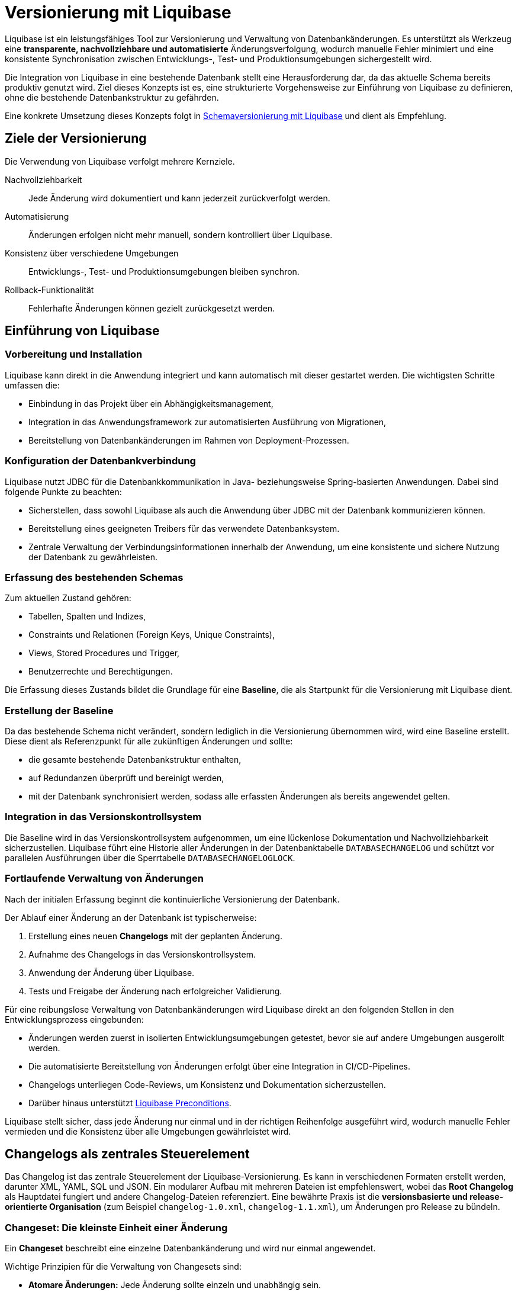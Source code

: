 = Versionierung mit Liquibase
:navtitle: Liquibase
:reftext: Liquibase

Liquibase ist ein leistungsfähiges Tool zur Versionierung und Verwaltung von Datenbankänderungen.
Es unterstützt als Werkzeug eine *transparente, nachvollziehbare und automatisierte* Änderungsverfolgung, wodurch manuelle Fehler minimiert und eine konsistente Synchronisation zwischen Entwicklungs-, Test- und Produktionsumgebungen sichergestellt wird.

Die Integration von Liquibase in eine bestehende Datenbank stellt eine Herausforderung dar, da das aktuelle Schema bereits produktiv genutzt wird.
Ziel dieses Konzepts ist es, eine strukturierte Vorgehensweise zur Einführung von Liquibase zu definieren, ohne die bestehende Datenbankstruktur zu gefährden.

Eine konkrete Umsetzung dieses Konzepts folgt in xref:software-technisch/backend/persistenz/liquibase-umsetzung.adoc[Schemaversionierung mit Liquibase] und dient als Empfehlung.

[[ziele-der-versionierung]]
== Ziele der Versionierung

Die Verwendung von Liquibase verfolgt mehrere Kernziele.

Nachvollziehbarkeit:: Jede Änderung wird dokumentiert und kann jederzeit zurückverfolgt werden.

Automatisierung:: Änderungen erfolgen nicht mehr manuell, sondern kontrolliert über Liquibase.

Konsistenz über verschiedene Umgebungen:: Entwicklungs-, Test- und Produktionsumgebungen bleiben synchron.

Rollback-Funktionalität:: Fehlerhafte Änderungen können gezielt zurückgesetzt werden.

[[einfuehrung]]
== Einführung von Liquibase

[[vorbereitung-und-installation]]
=== Vorbereitung und Installation

Liquibase kann direkt in die Anwendung integriert und kann automatisch mit dieser gestartet werden.
Die wichtigsten Schritte umfassen die:

* Einbindung in das Projekt über ein Abhängigkeitsmanagement,

* Integration in das Anwendungsframework zur automatisierten Ausführung von Migrationen,

* Bereitstellung von Datenbankänderungen im Rahmen von Deployment-Prozessen.

[[konfiguration-der-datenbankverbindung]]
=== Konfiguration der Datenbankverbindung

Liquibase nutzt JDBC für die Datenbankkommunikation in Java- beziehungsweise Spring-basierten Anwendungen.
Dabei sind folgende Punkte zu beachten:

* Sicherstellen, dass sowohl Liquibase als auch die Anwendung über JDBC mit der Datenbank kommunizieren können.

* Bereitstellung eines geeigneten Treibers für das verwendete Datenbanksystem.

* Zentrale Verwaltung der Verbindungsinformationen innerhalb der Anwendung, um eine konsistente und sichere Nutzung der Datenbank zu gewährleisten.

[[erfassung-des-bestehenden-schemas]]
=== Erfassung des bestehenden Schemas

Zum aktuellen Zustand gehören:

* Tabellen, Spalten und Indizes,
* Constraints und Relationen (Foreign Keys, Unique Constraints),
* Views, Stored Procedures und Trigger,
* Benutzerrechte und Berechtigungen.

Die Erfassung dieses Zustands bildet die Grundlage für eine *Baseline*, die als Startpunkt für die Versionierung mit Liquibase dient.

[[erstellung-der-baseline]]
=== Erstellung der Baseline

Da das bestehende Schema nicht verändert, sondern lediglich in die Versionierung übernommen wird, wird eine Baseline erstellt.
Diese dient als Referenzpunkt für alle zukünftigen Änderungen und sollte:

* die gesamte bestehende Datenbankstruktur enthalten,
* auf Redundanzen überprüft und bereinigt werden,
* mit der Datenbank synchronisiert werden, sodass alle erfassten Änderungen als bereits angewendet gelten.

[[integration-in-das-versionskontrollsystem]]
=== Integration in das Versionskontrollsystem

Die Baseline wird in das Versionskontrollsystem aufgenommen, um eine lückenlose Dokumentation und Nachvollziehbarkeit sicherzustellen.
Liquibase führt eine Historie aller Änderungen in der Datenbanktabelle `DATABASECHANGELOG` und schützt vor parallelen Ausführungen über die Sperrtabelle `DATABASECHANGELOGLOCK`.

[[fortlaufende-verwaltung-von-aenderungen]]
=== Fortlaufende Verwaltung von Änderungen

Nach der initialen Erfassung beginnt die kontinuierliche Versionierung der Datenbank.

Der Ablauf einer Änderung an der Datenbank ist typischerweise:

. Erstellung eines neuen *Changelogs* mit der geplanten Änderung.
. Aufnahme des Changelogs in das Versionskontrollsystem.
. Anwendung der Änderung über Liquibase.
. Tests und Freigabe der Änderung nach erfolgreicher Validierung.

Für eine reibungslose Verwaltung von Datenbankänderungen wird Liquibase direkt an den folgenden Stellen in den Entwicklungsprozess eingebunden:

* Änderungen werden zuerst in isolierten Entwicklungsumgebungen getestet, bevor sie auf andere Umgebungen ausgerollt werden.
* Die automatisierte Bereitstellung von Änderungen erfolgt über eine Integration in CI/CD-Pipelines.
* Changelogs unterliegen Code-Reviews, um Konsistenz und Dokumentation sicherzustellen.
* Darüber hinaus unterstützt xref:https://docs.liquibase.com/user-guide/what-are-preconditions[Liquibase Preconditions].

Liquibase stellt sicher, dass jede Änderung nur einmal und in der richtigen Reihenfolge ausgeführt wird, wodurch manuelle Fehler vermieden und die Konsistenz über alle Umgebungen gewährleistet wird.

[[changelog-als-zentrales-steuerelement]]
== Changelogs als zentrales Steuerelement

Das Changelog ist das zentrale Steuerelement der Liquibase-Versionierung.
Es kann in verschiedenen Formaten erstellt werden, darunter XML, YAML, SQL und JSON.
Ein modularer Aufbau mit mehreren Dateien ist empfehlenswert, wobei das *Root Changelog* als Hauptdatei fungiert und andere Changelog-Dateien referenziert.
Eine bewährte Praxis ist die *versionsbasierte und release-orientierte Organisation* (zum Beispiel `changelog-1.0.xml`, `changelog-1.1.xml`), um Änderungen pro Release zu bündeln.

[[changeset-die-kleinste-einheit-einer-aenderung]]
=== Changeset: Die kleinste Einheit einer Änderung

Ein *Changeset* beschreibt eine einzelne Datenbankänderung und wird nur einmal angewendet.

Wichtige Prinzipien für die Verwaltung von Changesets sind:

* *Atomare Änderungen:* Jede Änderung sollte einzeln und unabhängig sein.
* *Je Änderung ein Changeset:* Wenn möglich, sollten Changesets nicht mehr verändert werden, sondern über ein neues Changeset realisiert werden.
* *Eindeutige Identifikation:* Kombination aus ID, Autor und Changelog-Datei.
* *Verständliche Beschreibungen:* Klare Dokumentation der Änderung.
* *Chronologische Ergänzung:* Neuen Changesets werden hinter bestehenden Changesets zu ergänzen.
* *Tests vor der Anwendung:* Sicherstellen, dass Änderungen vor der Übernahme geprüft werden.

[[umsetzung-von-schemaenderungen]]
== Umsetzung von Schemaänderungen

Die Umsetzung von Schemaänderungen erfolgt durch strukturiert definierte Changesets, die jeweils eine atomare Änderung repräsentieren.
Dabei wird sichergestellt, dass jede Anpassung nachvollziehbar und unabhängig ist.

[[definiertes-changeset-fuer-atomare-aenderungen]]
=== Definiertes Changeset für atomare Änderungen

Jede Änderung an der Datenbank erfolgt über ein Changeset, das in einer Changelog-Datei erfasst wird.
Die Vorgehensweise umfasst:

. *Planung der Änderung*
* Definition der konkreten Anpassung, wie das Hinzufügen einer Spalte oder das Erstellen einer neuen Tabelle.
* Bewertung der Auswirkungen auf bestehende Daten und Abhängigkeiten.

. *Erstellung eines Changesets*
* Dokumentation der geplanten Änderung in einer separaten Changelog-Datei.
* Sicherstellung, dass jede Änderung einzeln und unabhängig bleibt, um Konflikte zu vermeiden.

. *Validierung der Änderung*
* Prüfung auf Konsistenz und Kollisionen mit anderen Änderungen.
* Tests in einer isolierten Umgebung, bevor die Änderung produktiv übernommen wird.

. *Versionierung und Freigabe*
* Aufnahme des Changesets in das Versionskontrollsystem.
* Überprüfung durch Code-Reviews, um sicherzustellen, dass die Änderung korrekt dokumentiert ist.

. *Anwendung und Überwachung*
* Anwendung des Changesets auf die Datenbank über Liquibase.
* Überprüfung der erfolgreichen Umsetzung durch Tests und Monitoring.

Durch diese strukturierte Vorgehensweise wird gewährleistet, dass Schemaänderungen sicher, nachvollziehbar und ohne unerwartete Seiteneffekte erfolgen.

[[versionierung-und-rollback-strategie]]
== Versionierung und Rollback-Strategie

[[verwendung-von-tags-zur-versionierung]]
=== Verwendung von Tags zur Versionierung

Liquibase ermöglicht das Setzen von *Tags*, um bestimmte Versionen oder Releases in der Datenbankhistorie zu markieren.
Dies erleichtert:

* Rollbacks auf eine vorherige Version,
* die Wiederherstellung eines definierten Zustands, und
* die Verwaltung von Deployments in Stages.

[[rollback-strategie]]
=== Rollback-Strategie

Sind Rollbacks gewünscht, ist ein strukturiertes Rollback-Konzept  entscheidend für die Fehlerkontrolle.
Es beinhaltet die folgenden Punkte:

* *Explizite Definition von Rollbacks:* Jede Änderung, für die Rollback möglich ist, sollte eine definierte Rückabwicklung enthalten.
* *Regelmäßige Tests:* Sicherstellen, dass Rollbacks in einer Entwicklungsumgebung funktionieren.
